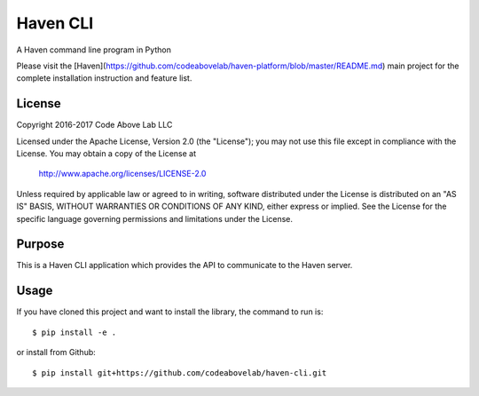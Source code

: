 Haven CLI
=========
A Haven command line program in Python

Please visit the [Haven](https://github.com/codeabovelab/haven-platform/blob/master/README.md) main project for the complete installation instruction and feature list.

License
-------
Copyright 2016-2017 Code Above Lab LLC

Licensed under the Apache License, Version 2.0 (the "License");
you may not use this file except in compliance with the License.
You may obtain a copy of the License at

    http://www.apache.org/licenses/LICENSE-2.0

Unless required by applicable law or agreed to in writing, software
distributed under the License is distributed on an "AS IS" BASIS,
WITHOUT WARRANTIES OR CONDITIONS OF ANY KIND, either express or implied.
See the License for the specific language governing permissions and
limitations under the License.

Purpose
-------

This is a Haven CLI application which provides the API to communicate to the Haven server.

Usage
-----

If you have cloned this project and want to install the library, the command to run is::

    $ pip install -e .

or install from Github::

    $ pip install git+https://github.com/codeabovelab/haven-cli.git


